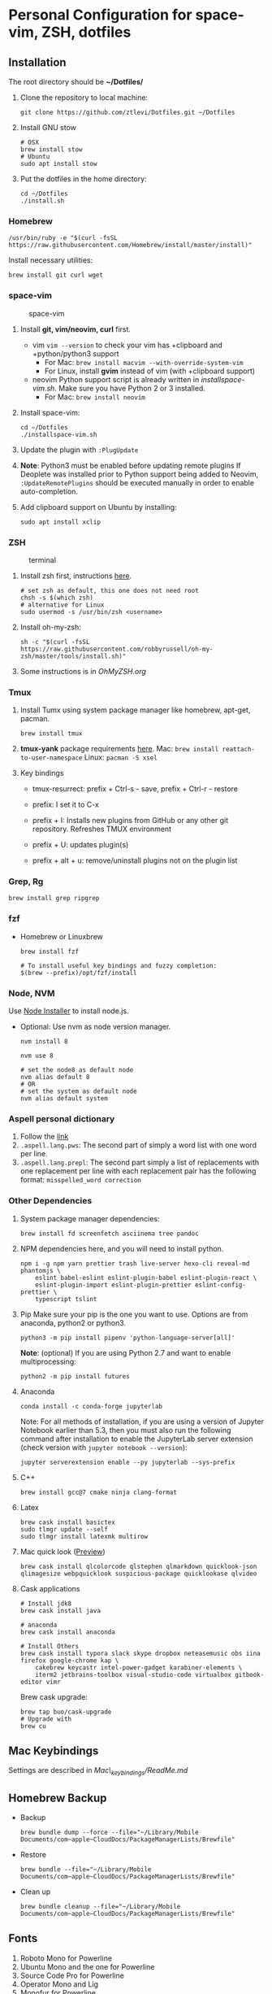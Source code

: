 * Personal Configuration for space-vim, ZSH, dotfiles

** Installation

The root directory should be *~/Dotfiles/*

1. Clone the repository to local machine:
   #+BEGIN_SRC shell
git clone https://github.com/ztlevi/Dotfiles.git ~/Dotfiles
   #+END_SRC

2. Install GNU stow
   #+BEGIN_SRC shell
# OSX
brew install stow
# Ubuntu
sudo apt install stow
   #+END_SRC

3. Put the dotfiles in the home directory:
   #+BEGIN_SRC shell
cd ~/Dotfiles
./install.sh
   #+END_SRC

*** Homebrew
#+BEGIN_SRC shell
/usr/bin/ruby -e "$(curl -fsSL https://raw.githubusercontent.com/Homebrew/install/master/install)"
#+END_SRC

Install necessary utilities:
#+BEGIN_SRC shell
brew install git curl wget
#+END_SRC

*** space-vim
#+CAPTION: space-vim
#+ATTR_HTML: :alt space-vim :style width:100%
[[./screenshots/space-vim.jpg]]

1. Install *git, vim/neovim, curl* first.
   - vim
     ~vim --version~ to check your vim has +clipboard and +python/python3 support
     - For Mac: ~brew install macvim --with-override-system-vim~
     - For Linux, install *gvim* instead of vim (with +clipboard support)
   - neovim
     Python support script is already written in /installspace-vim.sh/. Make sure you have Python 2 or 3 installed.
     - For Mac: ~brew install neovim~

2. Install space-vim:
   #+BEGIN_SRC shell
cd ~/Dotfiles
./installspace-vim.sh
   #+END_SRC
3. Update the plugin with =:PlugUpdate=
4. *Note*: Python3 must be enabled before updating remote plugins
   If Deoplete was installed prior to Python support being added to Neovim, ~:UpdateRemotePlugins~ should be executed manually in order to enable auto-completion.
5. Add clipboard support on Ubuntu by installing:
   #+BEGIN_SRC shell
sudo apt install xclip
   #+END_SRC

*** ZSH
#+CAPTION: terminal
#+ATTR_HTML: :alt terminal :style width:100%
[[./screenshots/terminal.jpg]]

1. Install zsh first, instructions [[https://github.com/robbyrussell/oh-my-zsh/wiki/Installing-ZSH][here]].
   #+BEGIN_SRC shell
# set zsh as default, this one does not need root
chsh -s $(which zsh)
# alternative for Linux
sudo usermod -s /usr/bin/zsh <username>
   #+END_SRC

2. Install oh-my-zsh:
   #+BEGIN_SRC shell
sh -c "$(curl -fsSL https://raw.githubusercontent.com/robbyrussell/oh-my-zsh/master/tools/install.sh)"
   #+END_SRC

3. Some instructions is in /OhMyZSH.org/

*** Tmux
1. Install Tumx using system package manager like homebrew, apt-get, pacman.

   #+BEGIN_SRC shell
brew install tmux
   #+END_SRC

2. *tmux-yank* package requirements [[https://github.com/tmux-plugins/tmux-yank][here]].
   Mac: ~brew install reattach-to-user-namespace~
   Linux: ~pacman -S xsel~

3. Key bindings
   - tmux-resurrect: prefix + Ctrl-s - save, prefix + Ctrl-r - restore

   - prefix: I set it to C-x

   - prefix + I: Installs new plugins from GitHub or any other git repository. Refreshes TMUX environment

   - prefix + U: updates plugin(s)

   - prefix + alt + u: remove/uninstall plugins not on the plugin list

*** Grep, Rg
#+BEGIN_SRC shell
brew install grep ripgrep
#+END_SRC

*** fzf
- Homebrew or Linuxbrew
  #+BEGIN_SRC shell
brew install fzf

# To install useful key bindings and fuzzy completion:
$(brew --prefix)/opt/fzf/install
  #+END_SRC

*** Node, NVM
Use [[https://nodejs.org/en/download/][Node Installer]] to install node.js.

- Optional:
  Use nvm as node version manager.
  #+BEGIN_SRC shell
nvm install 8
  #+END_SRC

  #+BEGIN_SRC shell
nvm use 8

# set the node8 as default node
nvm alias default 8
# OR
# set the system as default node
nvm alias default system
  #+END_SRC

*** Aspell personal dictionary
1. Follow the [[http://aspell.net/man-html/Format-of-the-Personal-and-Replacement-Dictionaries.html#Format-of-the-Personal-and-Replacement-Dictionaries][link]]
2. ~.aspell.lang.pws~: The second part of simply a word list with one word per line.
3. ~.aspell.lang.prepl~: The second part simply a list of replacements with one replacement per line with each replacement pair has the following format: ~misspelled_word correction~

*** Other Dependencies
1. System package manager dependencies:
   #+BEGIN_SRC shell
brew install fd screenfetch asciinema tree pandoc
   #+END_SRC

2. NPM dependencies here, and you will need to install python.
   #+BEGIN_SRC shell
npm i -g npm yarn prettier trash live-server hexo-cli reveal-md phantomjs \
    eslint babel-eslint eslint-plugin-babel eslint-plugin-react \
    eslint-plugin-import eslint-plugin-prettier eslint-config-prettier \
    typescript tslint
   #+END_SRC

3. Pip
   Make sure your pip is the one you want to use. Options are from anaconda, python2 or python3.
   #+BEGIN_SRC shell
python3 -m pip install pipenv 'python-language-server[all]'
   #+END_SRC

   *Note*: (optional) If you are using Python 2.7 and want to enable multiprocessing:
   #+BEGIN_SRC shell
python2 -m pip install futures
   #+END_SRC

4. Anaconda
   #+BEGIN_SRC shell
conda install -c conda-forge jupyterlab
   #+END_SRC
   Note: For all methods of installation, if you are using a version of Jupyter Notebook earlier
   than 5.3, then you must also run the following command after installation to enable the
   JupyterLab server extension (check version with ~jupyter notebook --version~):

   #+BEGIN_SRC shell
jupyter serverextension enable --py jupyterlab --sys-prefix
   #+END_SRC

4. C++
   #+BEGIN_SRC shell
brew install gcc@7 cmake ninja clang-format
   #+END_SRC

5. Latex
   #+BEGIN_SRC shell
brew cask install basictex
sudo tlmgr update --self
sudo tlmgr install latexmk multirow
   #+END_SRC

6. Mac quick look ([[https://github.com/sindresorhus/quick-look-plugins][Preview]])
   #+BEGIN_SRC shell
brew cask install qlcolorcode qlstephen qlmarkdown quicklook-json qlimagesize webpquicklook suspicious-package quicklookase qlvideo
   #+END_SRC

7. Cask applications
   #+BEGIN_SRC shell
# Install jdk8
brew cask install java

# anaconda
brew cask install anaconda

# Install Others
brew cask install typora slack skype dropbox neteasemusic obs iina firefox google-chrome kap \
    cakebrew keycastr intel-power-gadget karabiner-elements \
    iterm2 jetbrains-toolbox visual-studio-code virtualbox gitbook-editor vimr
   #+END_SRC

   Brew cask upgrade:
   #+BEGIN_SRC shell
brew tap buo/cask-upgrade
# Upgrade with
brew cu
   #+END_SRC
** Mac Keybindings

Settings are described in /Mac\_keybindings/ReadMe.md/

** Homebrew Backup
- Backup
  #+BEGIN_SRC shell
brew bundle dump --force --file="~/Library/Mobile Documents/com~apple~CloudDocs/PackageManagerLists/Brewfile"
  #+END_SRC

- Restore
  #+BEGIN_SRC shell
brew bundle --file="~/Library/Mobile Documents/com~apple~CloudDocs/PackageManagerLists/Brewfile"
  #+END_SRC

- Clean up
  #+BEGIN_SRC shell
brew bundle cleanup --file="~/Library/Mobile Documents/com~apple~CloudDocs/PackageManagerLists/Brewfile"
  #+END_SRC

** Fonts

1. Roboto Mono for Powerline
2. Ubuntu Mono and the one for Powerline
3. Source Code Pro for Powerline
4. Operator Mono and Lig
5. Monofur for Powerline
6. Menlo - Regular

** Notes

1. Xmodmap file is used for key tweak on linux.
2. NPM global packages' path is set to be ~/.npm-global
